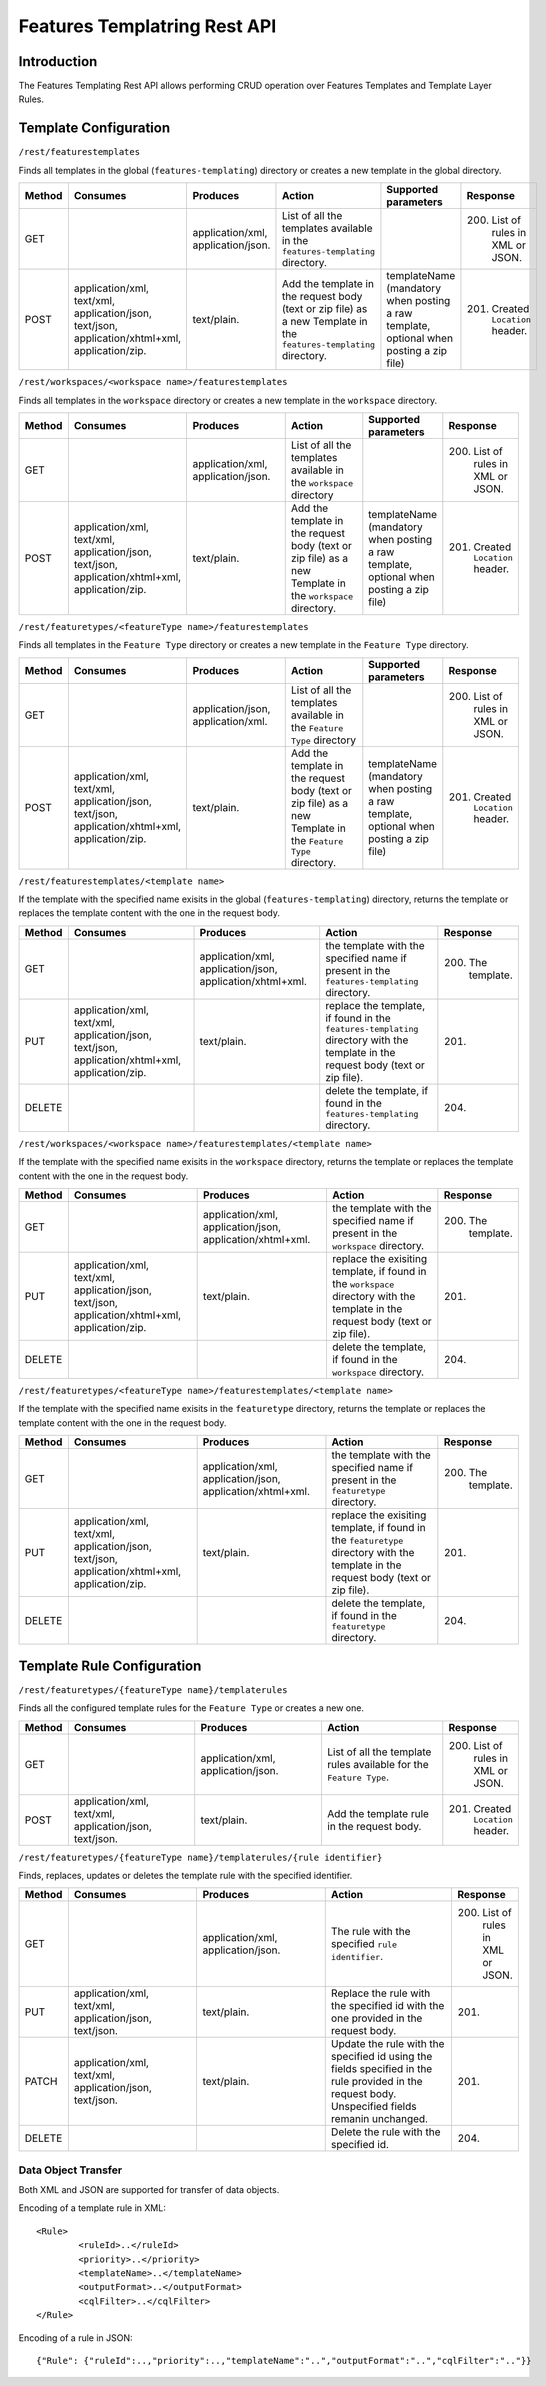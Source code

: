 .. _features_templating_rest:

Features Templatring Rest API
==============================

Introduction
-------------

The Features Templating Rest API allows performing CRUD operation over Features Templates and Template Layer Rules.

Template Configuration
-----------------------


``/rest/featurestemplates``

Finds all templates in the global  (``features-templating``) directory or creates a new template in the global directory.

.. list-table::
   :header-rows: 1
   :widths: 5 20 20 20 10 10

   * - Method
     - Consumes
     - Produces
     - Action
     - Supported parameters
     - Response
   * - GET
     -
     - application/xml, application/json.
     - List of all the templates available in the  ``features-templating`` directory.
     - 
     - 200. List of rules in XML or JSON.
   * - POST
     - application/xml, text/xml, application/json, text/json, application/xhtml+xml, application/zip.
     - text/plain.
     - Add the template in the request body (text or zip file) as a new Template in the ``features-templating`` directory.
     - templateName (mandatory when posting a raw template, optional when posting a zip file)
     - 201. Created ``Location`` header.


``/rest/workspaces/<workspace name>/featurestemplates``

Finds all templates in the ``workspace`` directory or creates a new template in the ``workspace`` directory.

.. list-table::
   :header-rows: 1
   :widths: 5 20 20 20 10 10

   * - Method
     - Consumes
     - Produces
     - Action
     - Supported parameters
     - Response
   * - GET
     -
     - application/xml, application/json.
     - List of all the templates available in the  ``workspace`` directory
     - 
     - 200. List of rules in XML or JSON.
   * - POST
     - application/xml, text/xml, application/json, text/json, application/xhtml+xml, application/zip.
     - text/plain.
     - Add the template in the request body (text or zip file) as a new Template in the ``workspace`` directory.
     - templateName (mandatory when posting a raw template, optional when posting a zip file)
     - 201. Created ``Location`` header.


``/rest/featuretypes/<featureType name>/featurestemplates``


Finds all templates in the ``Feature Type`` directory or creates a new template in the ``Feature Type`` directory.

.. list-table::
   :header-rows: 1
   :widths: 5 20 20 20 10 10

   * - Method
     - Consumes
     - Produces
     - Action
     - Supported parameters
     - Response
   * - GET
     -
     - application/json, application/xml.
     - List of all the templates available in the  ``Feature Type`` directory
     - 
     - 200. List of rules in XML or JSON.
   * - POST
     - application/xml, text/xml, application/json, text/json, application/xhtml+xml, application/zip.
     - text/plain.
     - Add the template in the request body (text or zip file) as a new Template in the ``Feature Type`` directory.
     - templateName (mandatory when posting a raw template, optional when posting a zip file)
     - 201. Created ``Location`` header.



``/rest/featurestemplates/<template name>``

If the template with the specified name exisits in the global  (``features-templating``) directory, returns the template or replaces the template content with the one in the request body.

.. list-table::
   :header-rows: 1
   :widths: 5 20 20 20 10

   * - Method
     - Consumes
     - Produces
     - Action
     - Response
   * - GET
     - 
     - application/xml, application/json, application/xhtml+xml.
     - the template with the specified name if present in the ``features-templating`` directory.
     - 200. The template.
   * - PUT
     - application/xml, text/xml, application/json, text/json, application/xhtml+xml, application/zip.
     - text/plain.
     - replace the template, if found in the ``features-templating`` directory with the template in the request body (text or zip file).
     - 201.
   * - DELETE
     -
     -
     - delete the template, if found in the ``features-templating`` directory.
     - 204.


``/rest/workspaces/<workspace name>/featurestemplates/<template name>``


If the template with the specified name exisits in the ``workspace`` directory, returns the template or replaces the template content with the one in the request body.

.. list-table::
   :header-rows: 1
   :widths: 5 20 20 20 10

   * - Method
     - Consumes
     - Produces
     - Action
     - Response
   * - GET
     - 
     - application/xml, application/json, application/xhtml+xml.
     - the template with the specified name if present in the ``workspace`` directory.
     - 200. The template.
   * - PUT
     - application/xml, text/xml, application/json, text/json, application/xhtml+xml, application/zip.
     - text/plain.
     - replace the exisiting template, if found in the ``workspace`` directory with the template in the request body (text or zip file).
     - 201.
   * - DELETE
     -
     -
     - delete the template, if found in the ``workspace`` directory.
     - 204.


``/rest/featuretypes/<featureType name>/featurestemplates/<template name>``

If the template with the specified name exisits in the ``featuretype`` directory, returns the template or replaces the template content with the one in the request body.

.. list-table::
   :header-rows: 1
   :widths: 5 20 20 20 10

   * - Method
     - Consumes
     - Produces
     - Action
     - Response
   * - GET
     -
     - application/xml, application/json, application/xhtml+xml.
     - the template with the specified name if present in the ``featuretype`` directory.
     - 200. The template.
   * - PUT
     - application/xml, text/xml, application/json, text/json, application/xhtml+xml, application/zip.
     - text/plain.
     - replace the exisiting template, if found in the ``featuretype`` directory with the template in the request body (text or zip file).
     - 201.
   * - DELETE
     -
     -
     - delete the template, if found in the ``featuretype`` directory.
     - 204.


Template Rule Configuration
----------------------------


``/rest/featuretypes/{featureType name}/templaterules``

Finds all the configured template rules for the ``Feature Type`` or creates a new one.

.. list-table::
   :header-rows: 1
   :widths: 5 20 20 20 10

   * - Method
     - Consumes
     - Produces
     - Action
     - Response
   * - GET
     -
     - application/xml, application/json.
     - List of all the template rules available for the ``Feature Type``.
     - 200. List of rules in XML or JSON.
   * - POST
     - application/xml, text/xml, application/json, text/json.
     - text/plain.
     - Add the template rule in the request body.
     - 201. Created ``Location`` header.


``/rest/featuretypes/{featureType name}/templaterules/{rule identifier}``

Finds, replaces, updates or deletes the template rule with the specified identifier.

.. list-table::
   :header-rows: 1
   :widths: 5 20 20 20 10

   * - Method
     - Consumes
     - Produces
     - Action
     - Response
   * - GET
     -
     - application/xml, application/json.
     - The rule with the specified ``rule identifier``.
     - 200. List of rules in XML or JSON.
   * - PUT
     - application/xml, text/xml, application/json, text/json.
     - text/plain.
     - Replace the rule with the specified id with the one provided in the request body.
     - 201.
   * - PATCH
     - application/xml, text/xml, application/json, text/json.
     - text/plain.
     - Update the rule with the specified id using the fields specified in the rule provided in the request body. Unspecified fields remanin unchanged. 
     - 201.
   * - DELETE
     - 
     -
     - Delete the rule with the specified id.
     - 204.


Data Object Transfer
~~~~~~~~~~~~~~~~~~~~
Both XML and JSON are supported for transfer of data objects.

Encoding of a template rule in XML::

	<Rule>
		<ruleId>..</ruleId>
		<priority>..</priority>
		<templateName>..</templateName>
		<outputFormat>..</outputFormat>
		<cqlFilter>..</cqlFilter>
	</Rule>

Encoding of a rule in JSON::

	{"Rule": {"ruleId":..,"priority":..,"templateName":"..","outputFormat":"..","cqlFilter":".."}}
